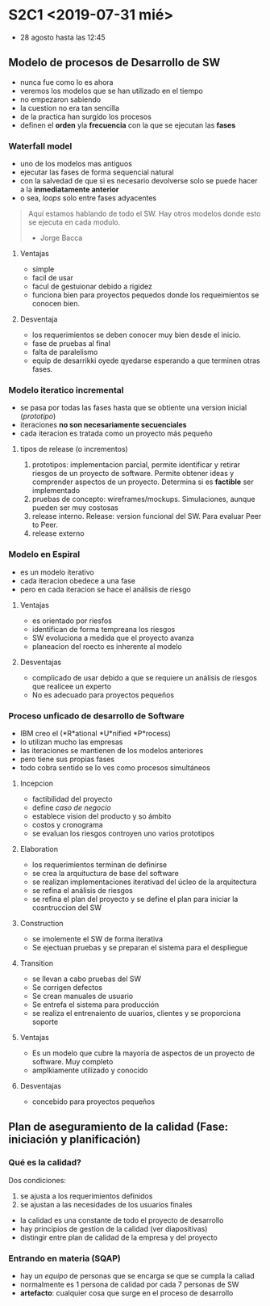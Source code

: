 * S2C1 <2019-07-31 mié>
- 28 agosto hasta las 12:45
** Modelo de procesos de Desarrollo de SW
- nunca fue como lo es ahora
- veremos los modelos que se han utilizado en el tiempo
- no empezaron sabiendo 
- la cuestion no era tan sencilla
- de la practica han surgido los procesos
- definen el *orden* yla *frecuencia* con la que se ejecutan las *fases*
*** Waterfall model
- uno de los modelos mas antiguos
- ejecutar las fases de forma sequencial natural
- con la salvedad de que si es necesario devolverse solo se puede hacer a la *inmediatamente anterior*
- o sea, /loops/ solo entre fases adyacentes
#+BEGIN_QUOTE
Aquí estamos hablando de todo el SW. Hay otros modelos
donde esto se ejecuta en cada modulo. 
- Jorge Bacca
#+END_QUOTE
**** Ventajas
- simple
- facil de usar
- facul de gestuionar debido a rigidez
- funciona bien para proyectos pequedos donde los requeimientos se conocen bien. 

**** Desventaja
- los requerimientos se deben conocer muy bien desde el inicio.
- fase de pruebas al final
- falta de paralelismo
- equip de desarrikki oyede qyedarse esperando a que terminen otras fases. 

*** Modelo iteratico incremental
- se pasa por todas las fases hasta que se obtiente una version inicial (/prototipo/)
- iteraciones *no son necesariamente secuenciales* 
- cada iteracion es tratada como un proyecto más pequeño

**** tipos de release (o incrementos)
1) prototipos: implementacion parcial, permite identificar y retirar riesgos de un proyecto de software. Permite obtener ideas y comprender aspectos de un proyecto. Determina si es *factible* ser implementado
2) pruebas de concepto: wireframes/mockups. Simulaciones, aunque pueden ser muy costosas
3) release interno. Release: version funcional del SW. Para evaluar Peer to Peer.
4) release externo

*** Modelo en Espiral 
- es un modelo iterativo
- cada iteracion obedece a una fase
- pero en cada iteracion se hace el análisis de riesgo

**** Ventajas
- es orientado por riesfos
- identifican de forma tempreana los riesgos
- SW evoluciona a medida que el proyecto avanza
- planeacion del roecto es inherente al modelo
**** Desventajas
- complicado de usar debido a que se requiere un análisis de riesgos que realicee un experto
- No es adecuado para proyectos pequeños

*** Proceso unficado de desarrollo de Software 
- IBM creo el (*R*ational *U*nified *P*rocess)
- lo utilizan mucho las empresas 
- las iteraciones se mantienen de los modelos anteriores
- pero tiene sus propias fases
- todo cobra sentido se lo ves como procesos simultáneos

**** Incepcion
- factibilidad del proyecto
- define /caso de negocio/
- establece vision del producto y so ámbito
- costos y cronograma
- se evaluan los riesgos  controyen uno varios prototipos

**** Elaboration
- los requerimientos terminan de definirse 
- se crea la arquituctura de base del software
- se realizan implementaciones iterativad del úcleo de la arquitectura
- se refina el análisis de riesgos
- se refina el plan del proyecto y se define el plan para iniciar la cosntruccion del SW
**** Construction
- se imolemente el SW de forma iterativa
- Se ejectuan pruebas y se preparan el sistema para el despliegue

**** Transition
- se llevan a cabo pruebas del SW
- Se corrigen defectos
- Se crean manuales de usuario
- Se entrefa el sistema para producción
- se realiza el entrenaiento de uuarios, clientes y se proporciona soporte 
**** Ventajas
- Es un modelo que cubre la mayoría de aspectos de un proyecto de software. Muy completo
- amplkiamente utilizado y conocido
**** Desventajas
- concebido para proyectos pequeños


** Plan de aseguramiento de la calidad (Fase: iniciación y planificación)
*** Qué es la calidad?
Dos condiciones:
1) se ajusta a los requerimientos definidos
2) se ajustan a las necesidades de los usuarios finales 

- la calidad es una constante de todo el proyecto de desarrollo
- hay principios de gestion de la calidad (ver diapositivas)
- distingir entre plan de calidad de la empresa y del proyecto
*** Entrando en materia (SQAP)
- hay un /equipo/ de personas que se encarga se que se cumpla la caliad
- normalmente es 1 persona de calidad por cada 7 personas de SW
- *artefacto*: cualquier cosa que surge en el proceso de desarrollo 
